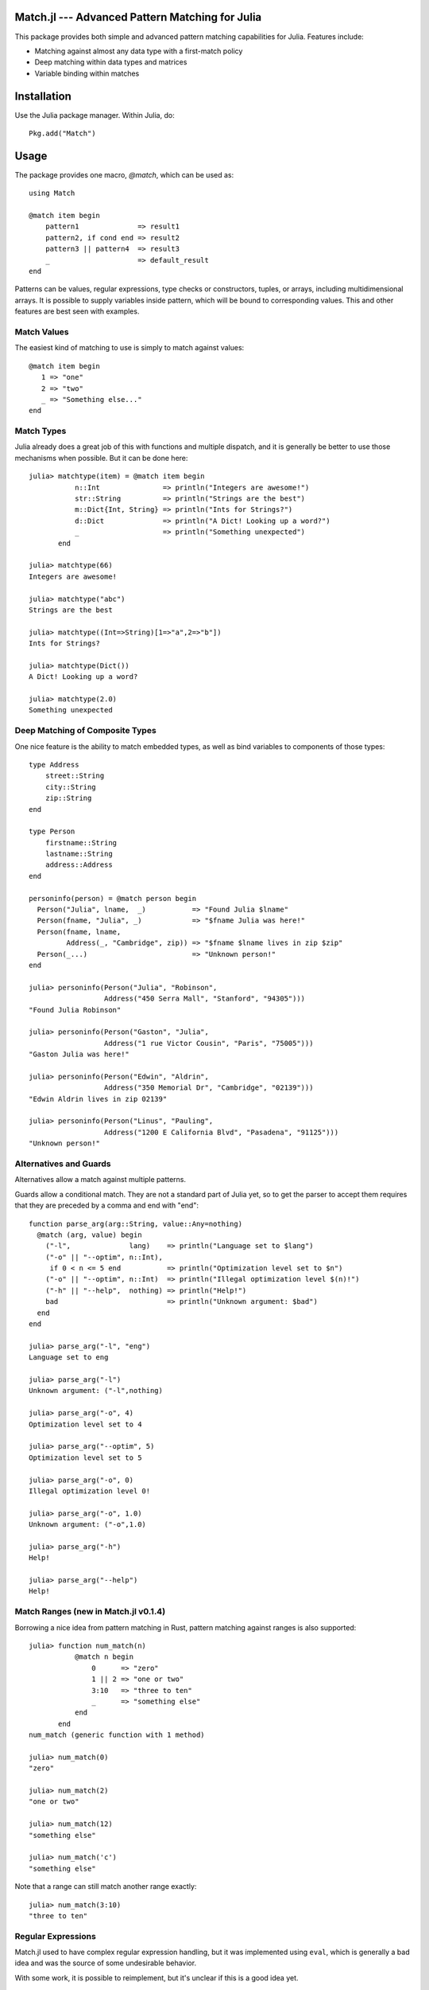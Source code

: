 Match.jl --- Advanced Pattern Matching for Julia
================================================

.. module:: Match
   :synopsis: Advanced Pattern Matching for Julia

This package provides both simple and advanced pattern matching
capabilities for Julia.  Features include:

* Matching against almost any data type with a first-match policy
* Deep matching within data types and matrices
* Variable binding within matches


Installation
============

Use the Julia package manager.  Within Julia, do::

  Pkg.add("Match")


Usage
=====

The package provides one macro, `@match`, which can be used as::

  using Match

  @match item begin
      pattern1              => result1
      pattern2, if cond end => result2
      pattern3 || pattern4  => result3
      _                     => default_result
  end

Patterns can be values, regular expressions, type checks or
constructors, tuples, or arrays, including multidimensional arrays.
It is possible to supply variables inside pattern, which will be bound
to corresponding values.  This and other features are best seen with
examples.

Match Values
------------

The easiest kind of matching to use is simply to match against values::

  @match item begin
     1 => "one"
     2 => "two"
     _ => "Something else..."
  end


Match Types
-----------

Julia already does a great job of this with functions and multiple
dispatch, and it is generally be better to use those mechanisms when
possible.  But it can be done here::

  julia> matchtype(item) = @match item begin
             n::Int               => println("Integers are awesome!")
             str::String          => println("Strings are the best")
             m::Dict{Int, String} => println("Ints for Strings?")
             d::Dict              => println("A Dict! Looking up a word?")
             _                    => println("Something unexpected")
	 end

  julia> matchtype(66)
  Integers are awesome!

  julia> matchtype("abc")
  Strings are the best

  julia> matchtype((Int=>String)[1=>"a",2=>"b"])
  Ints for Strings?

  julia> matchtype(Dict())
  A Dict! Looking up a word?

  julia> matchtype(2.0)
  Something unexpected


Deep Matching of Composite Types
--------------------------------

One nice feature is the ability to match embedded types, as well as
bind variables to components of those types::

  type Address
      street::String
      city::String
      zip::String
  end

  type Person
      firstname::String
      lastname::String
      address::Address
  end

  personinfo(person) = @match person begin
    Person("Julia", lname,  _)           => "Found Julia $lname"
    Person(fname, "Julia", _)            => "$fname Julia was here!"
    Person(fname, lname,
           Address(_, "Cambridge", zip)) => "$fname $lname lives in zip $zip"
    Person(_...)                         => "Unknown person!"
  end

  julia> personinfo(Person("Julia", "Robinson",
                    Address("450 Serra Mall", "Stanford", "94305")))
  "Found Julia Robinson"

  julia> personinfo(Person("Gaston", "Julia",
                    Address("1 rue Victor Cousin", "Paris", "75005")))
  "Gaston Julia was here!"

  julia> personinfo(Person("Edwin", "Aldrin",
                    Address("350 Memorial Dr", "Cambridge", "02139")))
  "Edwin Aldrin lives in zip 02139"

  julia> personinfo(Person("Linus", "Pauling",
                    Address("1200 E California Blvd", "Pasadena", "91125")))
  "Unknown person!"


Alternatives and Guards
-----------------------

Alternatives allow a match against multiple patterns.

Guards allow a conditional match.  They are not a standard part of
Julia yet, so to get the parser to accept them requires that they
are preceded by a comma and end with "end"::

  function parse_arg(arg::String, value::Any=nothing)
    @match (arg, value) begin
      ("-l",              lang)    => println("Language set to $lang")
      ("-o" || "--optim", n::Int),
       if 0 < n <= 5 end           => println("Optimization level set to $n")
      ("-o" || "--optim", n::Int)  => println("Illegal optimization level $(n)!")
      ("-h" || "--help",  nothing) => println("Help!")
      bad                          => println("Unknown argument: $bad")
    end
  end

  julia> parse_arg("-l", "eng")
  Language set to eng

  julia> parse_arg("-l")
  Unknown argument: ("-l",nothing)

  julia> parse_arg("-o", 4)
  Optimization level set to 4

  julia> parse_arg("--optim", 5)
  Optimization level set to 5

  julia> parse_arg("-o", 0)
  Illegal optimization level 0!

  julia> parse_arg("-o", 1.0)
  Unknown argument: ("-o",1.0)

  julia> parse_arg("-h")
  Help!

  julia> parse_arg("--help")
  Help!


Match Ranges (new in Match.jl v0.1.4)
------------

Borrowing a nice idea from pattern matching in Rust, pattern matching
against ranges is also supported::

  julia> function num_match(n)
             @match n begin
                 0      => "zero"
                 1 || 2 => "one or two"
                 3:10   => "three to ten"
                 _      => "something else"
             end
         end
  num_match (generic function with 1 method)

  julia> num_match(0)
  "zero"

  julia> num_match(2)
  "one or two"

  julia> num_match(12)
  "something else"

  julia> num_match('c')
  "something else"

Note that a range can still match another range exactly::

  julia> num_match(3:10)
  "three to ten"


Regular Expressions
-------------------

Match.jl used to have complex regular expression handling, but it was
implemented using ``eval``, which is generally a bad idea and was the
source of some undesirable behavior.

With some work, it is possible to reimplement, but it's unclear if
this is a good idea yet.

Deep Matching Against Arrays
----------------------------

`Arrays` are intrinsic components of Julia.  Match allows deep
matching against arrays.

The following examples also demonstrate how Match can be used
strictly for its extraction/binding capabilities, by only matching
against one pattern.

Extract first element, rest of vector
~~~~~~~~~~~~~~~~~~~~~~~~~~~~~~~~~~~~~

::

  julia
  julia> @match([1:4], [a,b...]);

  julia> a
  1

  julia> b
  3-element SubArray{Int64,1,Array{Int64,1},(Range1{Int64},)}:
   2
   3
   4


Match values at the beginning of a vector
~~~~~~~~~~~~~~~~~~~~~~~~~~~~~~~~~~~~~~~~~

::

  julia> @match([1:5], [1,2,a...])
   3-element SubArray{Int64,1,Array{Int64,1},(Range1{Int64},)}:
    3
    4
    5


Match and collect columns
~~~~~~~~~~~~~~~~~~~~~~~~~

::

  julia> @match([1 2 3; 4 5 6], [a b...]);

  julia> a
  2-element SubArray{Int64,1,Array{Int64,2},(Range1{Int64},Int64)}:
   1
   4

  julia> b
  2x2 SubArray{Int64,2,Array{Int64,2},(Range1{Int64},Range1{Int64})}:
   2 3
   5 6

  julia> @match([1 2 3; 4 5 6], [a b c]);

  julia> a
  2-element SubArray{Int64,1,Array{Int64,2},(Range1{Int64},Int64)}:
   1
   4

  julia> b
  2-element SubArray{Int64,1,Array{Int64,2},(Range1{Int64},Int64)}:
   2
   5

  julia> c
  2-element SubArray{Int64,1,Array{Int64,2},(Range1{Int64},Int64)}:
   3
   6

  julia> @match([1 2 3; 4 5 6], [[1,4] a b]);

  julia> a
  2-element SubArray{Int64,1,Array{Int64,2},(Range1{Int64},Int64)}:
   2
   5

  julia> b
  2-element SubArray{Int64,1,Array{Int64,2},(Range1{Int64},Int64)}:
   3
   6



Match and collect rows
~~~~~~~~~~~~~~~~~~~~~~

::

  julia> @match([1 2 3; 4 5 6], [a, b]);

  julia> a
  1x3 SubArray{Int64,2,Array{Int64,2},(Range1{Int64},Range1{Int64})}:
   1 2 3

  julia> b
  1x3 SubArray{Int64,2,Array{Int64,2},(Range1{Int64},Range1{Int64})}:
   4 5 6

  julia> @match([1 2 3; 4 5 6; 7 8 9], [a, b...]);

  julia> a
  1x3 SubArray{Int64,2,Array{Int64,2},(Range1{Int64},Range1{Int64})}:
   1 2 3

  julia> b
  2x3 SubArray{Int64,2,Array{Int64,2},(Range1{Int64},Range1{Int64})}:
   4 5 6
   7 8 9

  julia> @match([1 2 3; 4 5 6], [[1 2 3], a])
  1x3 SubArray{Int64,2,Array{Int64,2},(Range1{Int64},Range1{Int64})}:
   4  5  6

  julia> @match([1 2 3; 4 5 6], [1 2 3; a])
  1x3 SubArray{Int64,2,Array{Int64,2},(Range1{Int64},Range1{Int64})}:
   4  5  6

  julia> @match([1 2 3; 4 5 6; 7 8 9], [1 2 3; a...])
  2x3 SubArray{Int64,2,Array{Int64,2},(Range1{Int64},Range1{Int64})}:
   4  5  6
   7  8  9


Match individual positions
~~~~~~~~~~~~~~~~~~~~~~~~

::

  julia> @match([1 2; 3 4], [1 a; b c]);

  julia> a
  2

  julia> b
  3

  julia> c
  4

  julia> @match([1 2; 3 4], [1 a; b...]);

  julia> a
  2

  julia> b
  1x2 SubArray{Int64,2,Array{Int64,2},(Range1{Int64},Range1{Int64})}:
   3 4


Match 3D arrays
~~~~~~~~~~~~~~~

::

  julia> m = reshape([1:8], (2,2,2))
  2x2x2 Array{Int64,3}:
  [:, :, 1] =
   1 3
   2 4

  [:, :, 2] =
   5 7
   6 8

  julia> @match(m, [a b]);

  julia> a
  2x2 SubArray{Int64,2,Array{Int64,3},(Range1{Int64},Range1{Int64},Int64)}:
   1 3
   2 4

  julia> b
  2x2 SubArray{Int64,2,Array{Int64,3},(Range1{Int64},Range1{Int64},Int64)}:
   5 7
   6 8

  julia> @match(m, [[1 a; b c] d]);

  julia> a
  3

  julia> b
  2

  julia> c
  4

  julia> d
  2x2 SubArray{Int64,2,Array{Int64,3},(Range1{Int64},Range1{Int64},Int64)}:
   5 7
   6 8


Notes/Gotchas
-------------

There are a few useful things to be aware of when using Match.

* Guards need a comma and an `end`::

    ## Bad
    julia> _iseven(a) = @match a begin
              n::Int if n%2 == 0 end => println("$n is even")
              m::Int                  => println("$m is odd")
           end
    ERROR: syntax: extra token "if" after end of expression

    julia> _iseven(a) = @match a begin
              n::Int, if n%2 == 0 => println("$n is even")
              m::Int              => println("$m is odd")
           end
    ERROR: syntax: invalid identifier name =>

    ## Good:
    julia> _iseven(a) = @match a begin
              n::Int, if n%2 == 0 end => println("$n is even")
              m::Int                  => println("$m is odd")
           end
    # methods for generic function _iseven
    _iseven(a) at none:1


* Without a default match, the result is `nothing`::

    julia> test(a) = @match a begin
               n::Int           => "Integer"
               m::FloatingPoint => "Float"
           end

    julia> test("Julia is great")

    julia>

* In Scala, `_` is a wildcard pattern which matches anything, and is
  not bound as a variable.

  In `Match` for Julia, `_` has no special meaning.  It can be
  used as a wildcard, and will be bound to the last use if it is
  referenced in the result expression::

    julia> test(a) = @match a begin
               n::Int           => "Integer"
               _::FloatingPoint => "$_ is a Float"
               (_,_)            => "$_ is the second part of a tuple"
           end

    julia> test(1.0)
    "1.0 is a Float"

    julia> test((1,2))
    "2 is the second part of a tuple"

  Note that variables not referenced in the result expression will not
  be bound (e.g., ``n`` is never bound above).

  One small exception to this rule is that when "=>" is not
  used, "_" will not be assigned.

* If you want to see the code generated for a macro, you can use
  `Match.fmatch`, passing in quoted expressions::

      julia> Match.fmatch(:a, :(begin
                 n::Int           => "Integer"
		 m::FloatingPoint => "Float"
	     end))
      quote  # none, line 2:
	  if isa(a,Int) # line 377:
	      "Integer"
	  else  # /home/kmsquire/.julia/v0.2/Match/src/matchmacro.jl, line 379:
	      begin  # line 3:
		  if isa(a,FloatingPoint) # line 377:
		      "Float"
		  else  # /home/kmsquire/.julia/v0.2/Match/src/matchmacro.jl, line 379:
		      nothing
		  end
	      end
	  end
      end


Examples
========

Here are a couple of additional examples.

Mathematica-Inspired Sparse Array Constructor
---------------------------------------------

`Contributed by \@benkj <https://github.com/kmsquire/Match.jl/issues/29>`_

    I've realized that ``Match.jl`` is perfect for creating in Julia an
    equivalent of `SparseArray <https://reference.wolfram.com/language/ref/SparseArray.html>`_
    which I find quite useful in Mathematica.

    My basic implementation is this::

        macro sparsearray(size, rule)
            return quote
                _A = spzeros($size...)
                $(push!(rule.args, :(_ => 0)))

                for _itr in eachindex(_A)
                    _A[_itr] = @match(_itr.I, $rule)
                end
                _A
            end
        end

    Example::

        julia> A = @sparsearray (5,5)  begin
                       (n,m), if n==m+1 end => m
                       (n,m), if n==m-1 end => n+10
                       (1,5) => 1
               end

    which creates the matrix::

        julia> full(A)
        5x5 Array{Float64,2}:
         0.0  11.0   0.0   0.0   1.0
         1.0   0.0  12.0   0.0   0.0
         0.0   2.0   0.0  13.0   0.0
         0.0   0.0   3.0   0.0  14.0
         0.0   0.0   0.0   4.0   0.0


Matching Exprs
--------------
The ``@match`` macro can be used to match Julia expressions (``Expr`` objects).
One issue is that the `internal structure of Expr objects
<http://docs.julialang.org/en/release-0.4/manual/metaprogramming/#program-representation>`_
doesn't match their constructor exactly, so one has to put arguments in
brackets, as well as capture the ``typ`` field of macros.

The following function is a nice example of matching expressions.  It is used
in ``VideoIO.jl`` to extract the names of expressions generated by
``Clang.jl``, for later filtering and rewriting.::

    extract_name(x) = string(x)
    function extract_name(e::Expr)
      @match e begin
          Expr(:type,      [_, name, _], _)     => name
          Expr(:typealias, [name, _], _)        => name
          Expr(:call,      [name, _...], _)     => name
          Expr(:function,  [sig, _...], _)      => extract_name(sig)
          Expr(:const,     [assn, _...], _)     => extract_name(assn)
          Expr(:(=),       [fn, body, _...], _) => extract_name(fn)
          Expr(expr_type,  _...)                => error("Can't extract name from ",
                                                         expr_type, " expression:\n",
                                                         "    $e\n")
      end
    end


Inspiration
===========

The following pages on pattern matching in scala provided inspiration for the library:

* http://thecodegeneral.wordpress.com/2012/03/25/switch-statements-on-steroids-scala-pattern-matching/
* http://java.dzone.com/articles/scala-pattern-matching-case
* http://kerflyn.wordpress.com/2011/02/14/playing-with-scalas-pattern-matching/
* http://docs.scala-lang.org/tutorials/tour/case-classes.html
